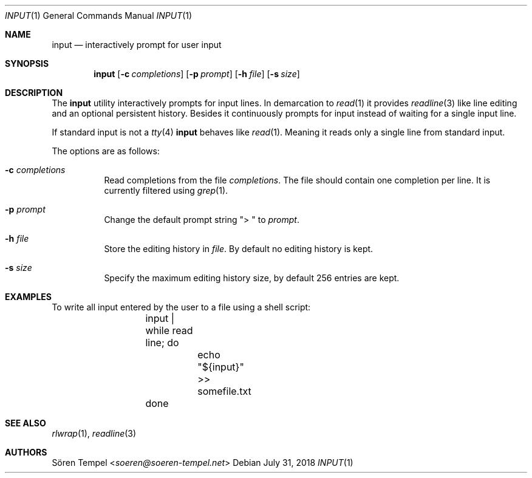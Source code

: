 .Dd $Mdocdate: July 31 2018 $
.Dt INPUT 1
.Os
.Sh NAME
.Nm input
.Nd interactively prompt for user input
.Sh SYNOPSIS
.Nm input
.Op Fl c Ar completions
.Op Fl p Ar prompt
.Op Fl h Ar file
.Op Fl s Ar size
.Sh DESCRIPTION
The
.Nm
utility interactively prompts for input lines.
In demarcation to
.Xr read 1
it provides
.Xr readline 3
like line editing and an optional persistent history.
Besides it continuously prompts for input instead of waiting for a
single input line.
.Pp
If standard input is not a
.Xr tty 4
.Nm
behaves like
.Xr read 1 .
Meaning it reads only a single line from standard input.
.Pp
The options are as follows:
.Bl -tag -width Ds
.It Fl c Ar completions
Read completions from the file
.Ar completions .
The file should contain one completion per line.
It is currently filtered using
.Xr grep 1 .
.It Fl p Ar prompt
Change the default prompt string
.Qq "> "
to
.Ar prompt .
.It Fl h Ar file
Store the editing history in
.Ar file .
By default no editing history is kept.
.It Fl s Ar size
Specify the maximum editing history size, by default 256 entries are kept.
.El
.Sh EXAMPLES
To write all input entered by the user to a file using a shell script:
.Bd -literal -offset indent
	input | while read line; do
		echo "${input}" >> somefile.txt
	done
.Ed
.Sh SEE ALSO
.Xr rlwrap 1 ,
.Xr readline 3
.Sh AUTHORS
.An Sören Tempel Aq Mt soeren@soeren-tempel.net
